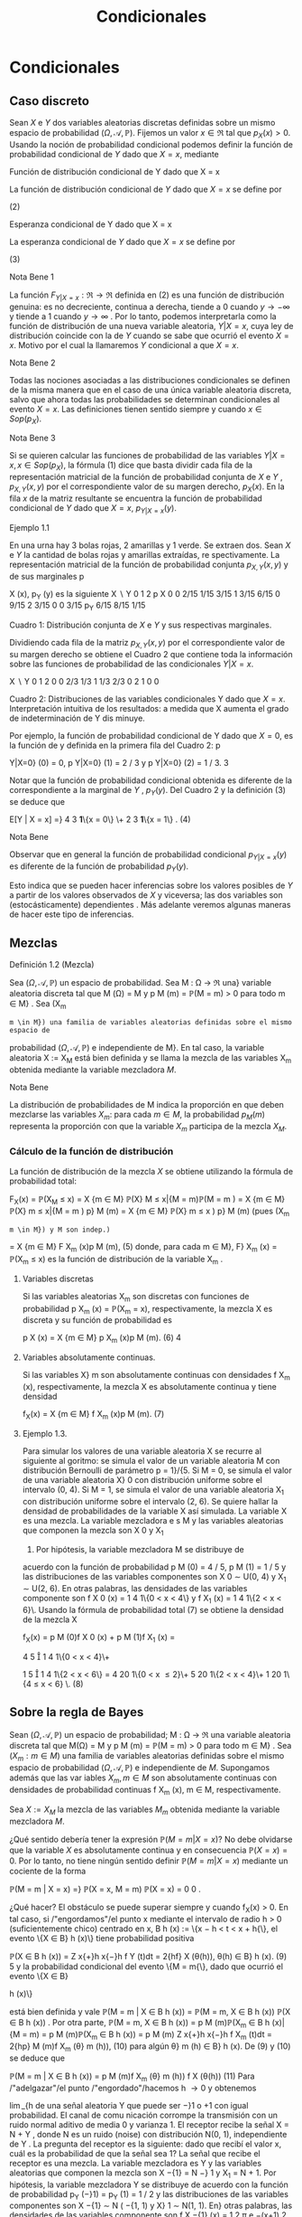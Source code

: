#+title:Condicionales
* Condicionales
** Caso discreto
Sean $X$ e $Y$ dos variables aleatorias discretas definidas sobre un
mismo espacio de probabilidad $(\Omega, \mathcal{A},
\mathbb{P})$. Fijemos un valor $x \in \Re$ tal que $p_X(x) >
0$. Usando la noción de probabilidad condicional podemos definir la
función de probabilidad condicional de $Y$ dado que $X = x$, mediante

#+name:eq:1
\begin{equation}p_{Y|X=x}(y) := \mathbb{P}(Y = y | X = x) = \frac{\mathbb{P}(X = x, Y = y)}{\mathbb{P}(X = x)} =
\frac{p_{X,Y}(x, y)}{p_X(x)}\end{equation}

**** Función de distribución condicional de Y dado que X = x
La función de distribución condicional de $Y$ dado que $X = x$ se
define por

#+name:eq:2
\begin{equation}
F_{Y|X=x}(y) := \mathbb{P}(Y \leq y | X = x) =
X
z \leq y
\mathbb{P}(Y = z | X = x) =}
X
z \leq y
p_{Y|X=x}(z)
\end{equation}
(2)

**** Esperanza condicional de Y dado que X = x
La esperanza condicional de $Y$ dado que $X = x$ se define por

#+name:eq:3
\begin{equation}
E[Y | X = x] :=}
X
y
y p_{Y|X=x}
(y)
\end{equation}
  (3)

**** Nota Bene 1
La función $F_{Y|X=x}: \Re \rightarrow \Re$ definida en (2) es una
función de distribución genuina: es no decreciente, continua a
derecha, tiende a 0 cuando $y \rightarrow −\infty$ y tiende a 1 cuando
$y \rightarrow \infty$ . Por lo tanto, podemos interpretarla como la
función de distribución de una nueva variable aleatoria, $Y | X = x$,
cuya ley de distribución coincide con la de $Y$ cuando se sabe que
ocurrió el evento $X = x$. Motivo por el cual la llamaremos $Y$
condicional a que $X = x$.
**** Nota Bene 2
Todas las nociones asociadas a las distribuciones condicionales se
definen de la misma manera que en el caso de una única variable
aleatoria discreta, salvo que ahora todas las probabilidades se
determinan condicionales al evento $X = x$. Las definiciones tienen
sentido siempre y cuando $x \in Sop(p_X)$.
**** Nota Bene 3
Si se quieren calcular las funciones de probabilidad de las variables
$Y | X = x, x \in Sop (p_X)$, la fórmula (1) dice que basta dividir
cada fila de la representación matricial de la función de probabilidad
conjunta de $X$ e $Y$ , $p_{X,Y} (x, y)$ por el correspondiente valor de su
margen derecho, $p_X(x)$. En la fila $x$ de la matriz resultante se
encuentra la función de probabilidad condicional de $Y$ dado que $X = x$,
$p_{Y|X=x}(y)$.
**** Ejemplo 1.1
En una urna hay 3 bolas rojas, 2 amarillas y 1 verde. Se extraen
dos. Sean $X$ e $Y$ la cantidad de bolas rojas y amarillas extraídas,
re spectivamente. La representación matricial de la función de
probabilidad conjunta $p_{X,Y}(x, y)$ y de sus marginales p

X
(x), p_Y
(y)
es la siguiente
X  \setminus  Y
0 1 2 p
X
0 0 2/15 1/15 3/15
1
3/15 6/15 0 9/15
2
3/15 0 0 3/15
p_Y
6/15 8/15 1/15

Cuadro 1: Distribución conjunta de $X$ e $Y$ y sus respectivas marginales.

Dividiendo cada fila de la matriz $p_{X,Y}(x, y)$ por el
correspondiente valor de su margen derecho se obtiene el Cuadro 2 que
contiene toda la información sobre las funciones de probabilidad de
las condicionales $Y | X = x$.

X  \setminus  Y
0 1 2
0 0 2/3 1/3
1
1/3 2/3 0
2
1 0 0

Cuadro 2: Distribuciones de las variables condicionales Y dado que $X
= x$. Interpretación intuitiva de los resultados: a medida que X
aumenta el grado de indeterminación de Y dis minuye.

Por ejemplo, la función de probabilidad condicional de Y dado que $X =
0$, es la función de y definida en la primera fila del Cuadro 2: p

Y|X=0}
(0) = 0, p
Y|X=0}
(1) = 2 / 3 y p
Y|X=0}
(2) = 1 / 3.
3

Notar que la función de probabilidad condicional obtenida es diferente
de la correspondiente a la marginal de $Y$ , $p_Y(y)$. Del Cuadro 2 y
la definición (3) se deduce que

#+name:eq:4

E[Y | X = x] =}
4
3
\textbf{1}\{x = 0\} \+
2
3
\textbf{1}\{x = 1\} . (4) 

**** Nota Bene
Observar que en general la función de probabilidad condicional
$p_{Y|X=x} (y)$ es diferente de la función de probabilidad $p_Y(y)$.

Esto indica que se pueden hacer inferencias sobre los valores posibles
de $Y$ a partir de los valores observados de $X$ y viceversa; las dos
variables son (estocásticamente) dependientes . Más adelante veremos
algunas maneras de hacer este tipo de inferencias.
** Mezclas
**** Definición 1.2 (Mezcla)
Sea $(\Omega, \mathcal{A},\mathbb{P})$ un espacio de probabilidad. Sea M : \Omega \rightarrow \Re  una}
variable aleatoria discreta tal que M (\Omega) = M y p
M
(m) = \mathbb{P}(M = m) > 0 para todo m \in M} .
Sea (X_m
: m \in M}) una familia de variables aleatorias definidas sobre el mismo espacio de
probabilidad $(\Omega, \mathcal{A},\mathbb{P})$ e independiente de M}. En tal caso, la variable aleatoria X := X_M
está bien definida y se llama la mezcla de las variables X_m
obtenida mediante la variable
mezcladora $M$.

**** Nota Bene
La distribución de probabilidades de M indica la proporción en que
deben mezclarse las variables $X_m$: para cada $m \in M$, la
probabilidad $p_M(m)$ representa la proporción con que la variable
$X_m$ participa de la mezcla $X_M$.

*** Cálculo de la función de distribución
La función de distribución de la mezcla $X$ se obtiene utilizando la
fórmula de probabilidad total:

#+name:eq:5
F_X(x) = \mathbb{P}(X_M
\leq x) =
X
{m \in M}
\mathbb{P}(X}
M
\leq x|{M = m)\mathbb{P}(M = m ) 
=
X
{m \in M}
\mathbb{P}(X}
m
\leq x|{M = m ) p}
M
(m)
=
X
{m \in M}
\mathbb{P}(X}
m
\leq x ) p}
M
(m) (pues (X_m
: m \in M}) y M son indep.)
=
X
{m \in M}
F
X_m
(x)p
M
(m), (5)
donde, para cada m \in M}, F}
X_m
(x) = \mathbb{P}(X_m
\leq x) es la función de distribución de la variable
X_m
.

**** Variables discretas
Si las variables aleatorias X_m
son discretas con funciones de probabilidad p
X_m
(x) = \mathbb{P}(X_m
= x), respectivamente, la mezcla X es discreta y su función de
probabilidad es

#+name:eq:6
p
X
(x) =
X
{m \in M}
p
X_m
(x)p
M
(m). (6)
4


**** Variables absolutamente continuas. 

Si las variables X}
m
son absolutamente continuas
con densidades f
X_m
(x), respectivamente, la mezcla X es absolutamente continua y tiene
densidad

#+name:eq:7
f_X(x) =
X
{m \in M}
f
X_m
(x)p
M
(m). (7)
**** Ejemplo 1.3. 
Para simular los valores de una variable aleatoria X se recurre al siguiente al
goritmo: se simula el valor de un variable aleatoria M con distribución Bernoulli de parámetro
p = 1}/{5. Si M = 0, se simula el valor de una variable aleatoria X}
0
con distribución uniforme
sobre el intervalo (0, 4). Si M = 1, se simula el valor de una variable aleatoria X_1
con distribución uniforme sobre el intervalo (2, 6). Se quiere hallar la densidad de probabilidades de
la variable X así simulada.
La variable X es una mezcla. La variable mezcladora e s M y las variables aleatorias que
componen la mezcla son X
0
y X_1
1. Por hipótesis, la variable mezcladora M se distribuye de
acuerdo con la función de probabilidad p
M
(0) = 4 / 5, p
M
(1) = 1 / 5 y las distribuciones de las
variables componentes son X
0
\sim U(0, 4) y X_1
\sim U(2, 6). En otras palabras, las densidades de
las variables componente son f
X
0
(x) =
1
4
1\{0 < x < 4\} y f
X_1
(x) =
1
4
1\{2 < x < 6}\. Usando la
fórmula de probabilidad total (7) se obtiene la densidad de la mezcla X

#+name:eq:8
f_X(x) = p
M
(0)f
X
0
(x) + p
M
(1)f
X_1
(x) =

4
5

1
4
1\{0 < x < 4}\+

1
5

1
4
1\{2 < x < 6\}
=
4
20
1\{0 < x \leq 2}\+
5
20
1\{2 < x < 4}\+
1
20
1\{4 \leq x < 6} \. (8) 
** Sobre la regla de Bayes
Sean $(\Omega, \mathcal{A},\mathbb{P})$ un espacio de probabilidad; M : \Omega \rightarrow \Re  una variable aleatoria discreta tal
que M(\Omega) = M y p
M
(m) = \mathbb{P}(M = m) > 0 para todo m \in M} . Sea $(X_m : m \in M)$ una
familia de variables aleatorias definidas sobre el mismo espacio de probabilidad $(\Omega, \mathcal{A},\mathbb{P})$ e
independiente de $M$. Supongamos además que las var iables $X_m, m \in M$ son absolutamente
continuas con densidades de probabilidad continuas f
X_m
(x), m \in M, respectivamente.

Sea $X := X_M$ la mezcla de las variables $M_m$ obtenida mediante la
variable mezcladora $M$.


¿Qué sentido debería tener la expresión $\mathbb{P}(M = m | X = x)$?
No debe olvidarse que la variable $X$ es absolutamente continua y en
consecuencia $\mathbb{P}(X = x) = 0$. Por lo tanto, no tiene ningún
sentido definir $\mathbb{P}(M = m | X = x)$ mediante un cociente de la
forma

\mathbb{P}(M = m | X = x) =}
\mathbb{P}(X = x, M = m)
\mathbb{P}(X = x)
=
0
0
.

¿Qué hacer? El obstáculo se puede superar siempre y cuando f_X(x) > 0. En tal caso, si
/"engordamos"/el punto x mediante el intervalo de radio h > 0 (suficientemente chico) centrado
en x, B
h
(x) := \{x − h < t < x + h{\}, el evento \{X \in B}
h
(x)\} tiene probabilidad positiva

#+name:eq:9

\mathbb{P}(X \in B
h
(x)) =
Z
x{+}h
x{−}h
f
Y
(t)dt = 2{hf}
X
(\theta(h)), \theta(h) \in B}
h
(x). (9)
5
y la probabilidad condicional del evento \{M = m{\}, dado que ocurrió el evento \{X \in B}

h
(x)\}

#+name:eq:10

está bien definida y vale
\mathbb{P}(M = m | X \in B
h
(x)) =
\mathbb{P}(M = m, X \in B
h
(x))
\mathbb{P}(X \in B
h
(x))
.
Por otra parte,
\mathbb{P}(M = m, X \in B
h
(x)) = p
M
(m)\mathbb{P}(X_m
\in B
h
(x)|{M = m) = p
M
(m)\mathbb{P}(X_m
\in B
h
(x))
= p
M
(m)
Z
x{+}h
x{−}h
f
X_m
(t)dt = 2{hp}
M
(m)f
X_m
(\theta}
m
(h)), (10)
para algún \theta}
m
(h) \in B}
h
(x). De (9) y (10) se deduce que

#+name:eq:11

\mathbb{P}(M = m | X \in B
h
(x)) =
p
M
(m)f
X_m
(\theta}
m
(h))
f
X
(\theta(h))
(11)
Para /"adelgazar"/el punto /"engordado"/hacemos h \rightarrow 0 y obtenemos

#+name:eq:12

\lim_{h\rightarrow{0
\mathbb{P}(M = m | X \in B
h
(x)) = \lim_{h\rightarrow{0
p
M
(m)f
X_m
(\theta}
m
(h))
f
X
(\theta(h))
=
p
M
(m)f
X_m
(x)
f_X(x)
. (12)

Finalmente, para cada x \in \Re tal que f_X(x) > 0 definimos \mathbb{P}(M = m | X = x) mediante la
fórmula

#+name:eq:13

\mathbb{P}(M = m | X = x) :=}
p
M
(m)f
X_m
(x)
f_X(x)
. (13)
**** Ejemplo 1.4 (Detección de señales)
Un emisor transmite un mensaje binario en la forma}
de una señal aleatoria Y que puede ser −}1 o +1 con igual probabilidad. El canal de comu
nicación corrompe la transmisión con un ruido normal aditivo de media 0 y varianza 1. El
receptor recibe la señal X = N + Y , donde N es un ruido (noise) con distribución N(0, 1),
independiente de Y . La pregunta del receptor es la siguiente: dado que recibí el valor x, cuál
es la probabilidad de que la señal sea 1?
La señal que recibe el receptor es una mezcla. La variable mezcladora es Y y las variables
aleatorias que componen la mezcla son X
−{1}
= N −} 1 y X_1
= N + 1. Por hipótesis, la variable
mezcladora Y se distribuye de acuerdo con la función de probabilidad p_Y
(−}1) = p_Y
(1) = 1 / 2
y las distribuciones de las variables componentes son X
−{1}
\sim N ( −{1, 1) y X}
1
\sim N(1, 1). En}
otras palabras, las densidades de las variables componente son
f
X
−{1}
(x) =
1
\sqrt{}
2 \pi 
e
−(x+1)
2
/{2}
y f
X_1
(x) =
1
\sqrt{}
2 \pi 
e
−(z}−{1)
2
/{2}
.
Usando la fórmula de probabilidad total (7) se obtiene la densidad de la mezcla X
f_X(x) = p_Y
(−}1)f
X
−{1}
(x) + p_Y
(1)f
X_1
(x) =
1
2

1
\sqrt{}
2 \pi 
e
−(x+1)
2
/{2}

+
1
2

1
\sqrt{}
2 \pi 
e
−(z}−{1)
2
/{2}

.
El receptor pregunta \mathbb{P}(Y = 1{|X = x) =? La respuesta se obtiene usando la regla de Bayes
(13)

#+name:eq:14

\mathbb{P}(Y = 1{|X = x) =}
p_Y
(1)f
X_1
(x)
f_X(x)
=
e
−(x}−{1)
2
/{2}
e
−(x}−{1)
2
/{2}
+ e
−(x+1)
2
/{2}
=
e
x
e
x
+ e
−x
. (14)
6
−4 −3 −2 −1 0 1 2 3 4
0
0.1
0.2
0.3
0.4
0.5
0.6
0.7
0.8
0.9
1
Figura 1: Gráfico de la probabilidad condicional \mathbb{P}(Y = 1{|X = ·) : R \rightarrow \Re vista como función
de x.
** Caso continuo
Sean $X$ e $Y$ dos variables aleatorias definidas sobre $(\Omega, \mathcal{A},\mathbb{P})$ con densidad conjunta
f
_{X,Y}
(x, y) continua. A diferencia del caso en que X es discreta en este caso tenemos que
\mathbb{P}(X = x) = 0 para todo x \in R, lo que hace imposible definir la función de distribución}
condicional de Y dado que X = x, \mathbb{P}(Y \leq y | X = x), mediante el cociente (2):
\mathbb{P}(Y \leq y, X = x)
\mathbb{P}(X = x)
=
0
0
.
Este obstáculo se puede superar observando que para cada x \in Sop(f
X
) y para cada h > 0 el
evento \{X \in B}
h
(x)\} = \{x − h < X < x + h{\} tiene probabilidad positiva
\mathbb{P}(X \in B
h
(x)) =
Z
x{+}h
x{−}h
f
X
(s)ds = 2{hf}
X
(\theta_1
(h)), \theta_1
(h) \in B}
h
(x).
Por otra parte,
\mathbb{P}(Y \leq y, X \in B
h
(x)) =
Z
x{+}h
x{−}h

Z
y
−\infty
f
_{X,Y}
(s, t)dt}

ds = 2}h
Z
y
−\infty
f
_{X,Y}
(\theta}
2
(h), t)dt,}
donde $\theta$}
2
(h) \in B}
h
(x).
Si x \in Sop(f
X
), la probabilidad condicional \mathbb{P}(Y \leq y | X \in B}
h
(x)) está bien definida y vale
\mathbb{P}(Y \leq y | X \in B
h
(x)) =
\mathbb{P}(Y \leq y, X \in B
h
(x))
\mathbb{P}(X \in B
h
(x))
=
R
y
−\infty
f
_{X,Y}
(\theta}
2
(h), t)dt}
f
X
(\theta_1
(h))
.
En consecuencia,
\lim_{h\rightarrow{0
\mathbb{P}(Y \leq y | X \in B
h
(x)) =
R
y
−\infty
f
_{X,Y}
(x, t)dt}
f_X(x)
. (15)
7
El lado derecho de (15) define una genuina función de distribución F}
_{Y|X=x}
: R \rightarrow R,
F
_{Y|X=x}
(y) :=
R
y
−\infty
f
_{X,Y}
(x, t)dt}
f_X(x)
, (16)
que se llama la función distribución condicional de Y dado X = x y se puede interpretar como 
la función de distribución de una nueva variable aleatoria que llamaremos Y condicional a
que X = x y que será designada mediante el símbolo Y | X = x.}
La función de distribución F}
_{Y|X=x}
(y) es derivable y su derivada
f
_{Y|X=x}
(y) :=
d
dy
F
_{Y|X=x}
(y) =
f
_{X,Y}
(x, y)
f_X(x)
(17)
se llama la densidad condicional de Y dado que X = x.}
Curva peligrosa. Todo el argumento usa la hipótesis f}
X
(x) > 0. Si f_X(x) = 0 las ex
presiones (15)-(17) carecen de sentido. Sin embargo, esto no es un problema grave ya que
\mathbb{P}(X \in Sop(f}
X
)) = 1. Para los valores de x tales que f_X(x) = 0 las variable s condicionales
Y | X = x serán definidas como idénticamente nulas. En tal caso, F
_{Y|X=x}
(y) = 1\{y \geq 0{\}.
Regla mnemotécnica. De la fórmula (17) se deduce que f}
_{X,Y}
(x, y) = f
_{Y|X=x}
(y)f_X(x) y
puede recordarse mediante el siguiente /"versito'': /"{la densidad conjunta es igual a la densidad}
condicional por la marginal de la condic
ión{''.
**** Ejemplo 1.5 (Dos etapas: conjunta = marginal \times condicional)
Se elige un número al}
azar X sobre el intervalo (0, 1) y después otro número al azar Y sobre el intervalo (X, 1).
Se quiere hallar la densidad marginal de Y . Por hipótesis, f_X(x) = 1{\}0 < x < 1{\} y
f
_{Y|X=x}
(y) =
1
1{−x}
1\{x < y < 1} \. La densidad conjunta de $X$ e $Y$ se obtiene multipli}
cando la densidad condicional f
_{Y|X=x}
(y) por la densidad marginal f_X(x): f
_{X,Y}
(x, y) =
f
_{Y|X=x}
(y)f_X(x) =
1
1{−x}
1\{0 < x < y < 1}\. La densidad marginal de Y se obtiene integrando
la densidad conjunta f
_{X,Y}
(x, y) con respecto a x
f_Y(y) =
Z
\infty
−\infty
1
1 − x}
1\{0 < x < y < 1}\dx = 1\{0 < y < 1\}
Z
y
0
1
1 − x}
dx
= −}log(1 − y)1{\}0 < y < 1{\}.
Fórmula de probabilidad total. La densidad de probabilidades de Y es una combinación}
convexa de las condicionales:
f_Y(y) =
Z
\infty
−\infty
f
_{Y|X=x}
(y)f_X(x)dx.
Inmediato de la relación /"conjunta = marginal \times condicional''. Integrando respecto de y se
obtiene que la función de distribución de Y es una combinación convexa de las condicionales:
F_Y(y) =
Z
y
−\infty
f
Y
(t)dt =
Z
y
−\infty

Z
\infty
−\infty
f
_{Y|X=x}
(t)f_X(x)dx}

dt
=
Z
\infty
−\infty

Z
y
−\infty
f
_{Y|X=x}
(t)dt}

f_X(x)dx =
Z
\infty
−\infty
F
_{Y|X=x}
(y)f_X(x)dx.
8
Esperanza condicional de Y dado que X = x}. Para cada x \in \Re}, la esperanza condicional
de Y dado que X = x se define por
E[Y | X = x] :=}
Z
\infty
−\infty
yf
_{Y|X=x}
(y)dy. (18)
siempre y cuando la integr al del converja absolutamente. Si f_X(x) = 0, E[Y | X = x] = 0.
Varianza condicional
En cualquier caso, definidas las esperanzas condicionales de Y y de Y
2
dado que X = x,
la varianza condicional de Y dado que X = x se define mediante 
V(Y | X = x) := E
h
(Y − E [Y | X = x])
2
|{X = x}
i
(19)
Desarrollando el término derecho se obtiene
V(Y | X = x) = E[Y}
2
|{X = x] − E[Y |{X = x]
2
. (20)
**** Nota Bene 
La definición es consistente y coincide con la varianza de la variable aleatoria}
Y | X = x cuya función de distribución es F
_{Y|X=x}
(y).
**** Ejemplo 1.6 (Dardos)
Volvamos al problema del juego de dardos de blanco circular $\Lambda =
\{(x, y) \in \Re^2: x^2 + y^2\leq 1\}$. Por hipótesis, el dardo se
clava en un punto de coordenadas $(X, Y)$ uniformemente distribuido
sobre \Lambda.

−
\sqrt{}
1 − x}
2
x{0 1}
Y
X
\sqrt{}
1 − x}
2

Figura 2: Para cada x \in [−}1, 1] se observa que Y | X = x \sim \mathcal{U} 
h
−
\sqrt{}
1 − x}
2
,
\sqrt{}
1 − x}
2
i
.
9
\hypertarget{pfa}
La densidad conjunta de $X$ e $Y$ es f
_{X,Y}
(x, y) =
1
\pi
1\{x}
2
+y
2
\leq 1}\. Por definición, para cada
x \in [}−{1}, 1], la densidad condicional de Y dado que X = x es el cociente entre la densidad
conjunta $f_{X,Y}(x, y)$ y la densidad marginal de X
f_X(x) =
2
\sqrt{}
1 − x}
2
\pi
1\{x \in [}−{1, 1]\}.
Por lo tanto,
f_{Y|X=x}(y) =
1
2
\sqrt{}
1 − x}
2
1\{−}
p
1 − x}
2
\leq y \leq
p
1 − x}
2
\. (21)

En otras palabras, dado que $X = x, x \in [−1, 1]$, la variable Y se
distribuye uniformemente sobre el intervalo

h
−
\sqrt{}
1 − x}
2
,
\sqrt{}
1 − x}
2
i
. En consecuencia,
E[Y | X = x] = 0 y V(Y | X = x) = (2}
p
1 − x}
2
)
2
/{12 = (1 − x
2
) / 3.
* Predicción y Esperanza condicional
*** Planteo del problema
En su versión más simple un problema de predicción o estimación involucra dos variables
aleatorias: una variable aleatoria Y desconocida (o inobservable) y una variable aleatoria X
conocida (u observable). El problema consiste en deducir información sobre el valor de Y a
partir del conocimiento del valor de X. Para ser más precisos, se busca una función \varphi(X) que
(en algún sentido) sea lo más parecida a Y como sea posible. La variable aleatoria
ˆ
Y := \varphi ( X ) 
se denomina un estimador de Y .
**** Ejemplo 2.1 (Detección de señales)
Un emisor transmite un mensaje binario en la forma de}
una señal aleatoria Y que puede ser −}1 o +1 con igual probabilidad. El canal de comunicación
corrompe la transmisión con un ruido normal aditivo de me dia 0 y varianza \sigma}
2
. El receptor
recibe la señal X = Y + N , donde N es un ruido con distribución N(0, \sigma}
2
), independiente
de Y . El receptor del mensaje observa la señal corrompida X y sobre esa base tiene que
/"reconstruir"/la señal original Y . ¿Cómo lo hace?, ¿Qué puede hacer?
En lo que sigue desarrollaremos herramientas que permitan resolver este tip o de proble
mas. Sean $X$ e $Y$ dos variables aleatorias definidas sobre un mismo espacio de probabilidad
$(\Omega, \mathcal{A},\mathbb{P})$. El objetivo es construir una función \varphi(X) que sea lo más parecida a Y como sea}
posible. En primer lugar, vamos a suponer que E[|Y |] < \infty} . Esta hipótesis permite precisar el}
sentido del enunciado parecerse a Y . Concretamente, queremos construir una función de X, 
\varphi ( X), que solucione la siguiente ecuación funcional}
E[\varphi(X)h(X)] = E[Y h(X)], (22)
para toda función medible y acotada h : R \rightarrow R}.

Esperanza condicional

Sean $X$ e $Y$ dos variables aleatorias definidas sobre un mismo espacio de probabilidad
$(\Omega, \mathcal{A},\mathbb{P})$. Supongamos que E[|Y |] < \infty} . Definimos la espe
ranza condicional de Y d ada X, 
E[Y | X], como cualquier variable aleatoria de la forma \varphi(X), donde \varphi : R \rightarrow \Re es una función}
(medible), que solucione la ecuación funcional (22).
Existencia. La existencia de la esperanza condicional depende de teoremas profundos de}
Teoría de la medida y no será discutida en estas notas. El lector interesado puede consultar
Billingsley(1986) y/o Durrett(1996).
Unicidad. Supongamos que \varphi(X) y ψ(X) son dos soluciones de la ecuación funcional (22).
Entonces, \varphi(X) = ψ(X) casí seguramente (i.e., \mathbb{P}(\varphi(X) \neq ψ(X)) = 0).
**** Demostración 
Por cuestiones de simetrí a, la prueba se reduce a mostrar que para cada}
\epsilon > 0, \mathbb{P}(A
\epsilon
) = 0, donde A
\epsilon
:= \{\varphi}(X) − ψ}(X) \geq \epsilon\}. Observar que, por hipótesis, para
toda función medible y acotada h : R \rightarrow \Re vale que E[\varphi(X)h(X)] = E[ψ(X)h(X)] o lo
que es equivalente E[(\varphi(X) − ψ}(X))h(X)] = 0. Poniendo h(X) = 1\{X \in A
\epsilon
\} tenemos que}
0 = E[(\varphi(X) − ψ}(X))1\{X \in A
\epsilon
\] \geq E[\epsilon{1 }\{X \in A
\epsilon
\] = \epsilon\mathbb{P}(A}
\epsilon
). Por lo tanto, \mathbb{P}(A
\epsilon
) = 0.
**** Lema 2.2 (Técnico)
La esperanza condicional satisface E[|{E[Y | X] | ] \leq E[|Y |].
**** Demostración 
La variable aleatoria \varphi(X) satisface la ecuación (22). Poniendo h(X) =}
1\{\varphi ( X ) > 0}\} y usando (22) se obtiene
E[\varphi(X)1\{\varphi (X) > 0{\] = E[Y 1{\}\varphi(X) > 0{\] \leq E[|Y |].
Análogamente se puede ver que E[−{\varphi}(X)1\{\varphi (X) \leq 0{\] = E[−{Y 1} \{\varphi}(X) \leq 0{\] \leq E[|Y |]. Por
lo tanto,
E[ | }\varphi ( X) | ] = E[\varphi ( X)1{\}\varphi ( X ) > 0{\} − \varphi ( X)1{\}\varphi ( X) \leq 0{\]
= E[\varphi(X)1\{\varphi (X) > 0{\] −{E[\varphi(X)1\{\varphi (X) \leq 0{\]
= E[Y 1{\}\varphi(X) > 0{\] − E[Y 1{\}\varphi(X) \leq 0{\]
= E[Y 1{\}\varphi(X) > 0{\} − Y 1} \{\varphi}(X) \leq 0{\] \leq E[|Y |]].
Propiedades que merecen ser subrayadas
Aunque se deducen inmediatamente de la definición, las propiedades siguientes merecen ser
subrayas porque, como se podrá apreciar más adelante, constituyen poderosas herramientas
de cálculo.
1. Fórmula de probabilidad total:
E[E[Y | X]] = E[Y ]. (23)
2. Sea g : R \rightarrow \Re una función tal que E[ | g (X)Y |] < \infty},
E[g(X)Y | X] = g(X)E[Y | X]. (24)
3. Si $X$ e $Y$ son independientes, entonces E[Y | X] = E[Y ].
11
\hypertarget{pfc}
**** Demostración 
La fórmula de probabilidad total se deduce de la ecuación (22) poniendo}
h ( X) ≡ 1. La identidad (24) se obtiene observando que g(X)E[Y | X] es una función de X que}
soluciona la ecuación E[g(X)E[Y | X]h(X)] = E[(g(X)Y )h(X)]. Si $X$ e $Y$ son independientes
E[Y h(X)] = E[Y ]}E[h(X)] = E[E[Y ]h(X)].
** Ejemplos
*** Caso continuo
Sean $X$ e $Y$ dos variables aleatorias continuas definidas sobre un
mismo espacio de probabilidad $(\Omega, \mathcal{A},\mathbb{P})$ con
densidad de probabilidades conjunta $f_{X,Y} (x, y) y E[|Y |] <
\infty$ . La esperanza condicional de $Y$ dada $X$ es $E[Y | X] =
\varphi(X)$, donde $\varphi : \Re \rightarrow \Re$ es la función de
regresión de $Y$ sobre $X$ definida por

\varphi ( x) := E[Y | X = x] =}
Z
\infty
−\infty
y f_{Y|X=x}
(y)dy
 (25)
**** Demostración 
Basta ver $\varphi(X)$ verifica la ecuación funcional (22) para
cualquier función $h$ medible y acotada.

E[\varphi(X)h(X)] =}
Z
\infty
−\infty
\varphi ( x ) h ( x ) f_X(x)dx =
Z
\infty
−\infty
E[Y | X = x]h(x)f}
X
(x)dx}
=
Z
\infty
−\infty

Z
\infty
−\infty
yf
_{Y|X=x}
(y)dy}

h ( x ) f_X(x)dx}
=
Z
\infty
−\infty
Z
\infty
−\infty
yh ( x ) f
_{Y|X=x}
(y)f_X(x)dxdy}
=
Z
\infty
−\infty
Z
\infty
−\infty
yh ( x ) f
_{X,Y}
(x, y)dxdy = E[Y h(X)].
*** Regla de Bayes para mezclas
Volvamos el Ejemplo 2.1 la pregunta es ¿Qué puede hacer el receptor para /"reconstruir"/la
señal original, Y , a partir de la señal corrompida X? Lo /"mejor"/que puede hacer es estimar
Y mediante la esperanza condicional E[Y |X]. El receptor recibe la mezcla de dos variables}
aleatorias X | Y = −}1 \sim N(−}1, \sigma}
2
) e X | Y = 1 \sim N(1, \sigma}
2
), mezcladas en igual proporción:
p_Y
(−}1) = p_Y
(1) = 1 / 2. Las densidades de l as componentes de la mezcla son
f
X | Y ={−}1}
(x) =
1
\sqrt{}
2{\pi \sigma}
e
−(x+1)
2
/{2}\sigma
2
y f
X | Y =1}
(x) =
1
\sqrt{}
2{\pi \sigma}
e
−(x}−{1)
2
/{2}\sigma
2
.
De la fórmula de probabilidad total se deduce que la densidad de la mezcla X es
f_X(x) = p_Y
(−}1)f
X | Y ={−}1}
(x) + p_Y
(1)f
X | Y =1}
(x)
=
1
2

1
\sqrt{}
2{\pi \sigma}
e
−(x+1)
2
/{2}\sigma
2

+
1
2

1
\sqrt{}
2{\pi \sigma}
e
−(x}−{1)
2
/{2}\sigma
2

. (26)

Para construir la esperanza condicional $E[Y | X]$ el receptor debe
calcular l a función de regresión $\varphi(x) = E[Y | X = x] =
1\mathbb{P}(Y = 1{|X = x) − 1\mathbb{P}(Y = −}1{|X = x)$. Que de
acuerdo con la regla de Bayes para mezclas adopta la forma

\varphi ( x) =}
p_Y
(1)f
X | Y =1}
(x) − p}
Y
(−}1)f
X | Y ={−}1}
(x)
f_X(x)
=
e
x/\sigma
2
− e
−{x/\sigma}
2
e
x/\sigma
2
+ e
−{x/\sigma}
2
= tanh(x/\sigma}
2
). (27)
−4 −3 −2 −1 0 1 2 3 4
−1
−0.8
−0.6
−0.4
−0.2
0
0.2
0.4
0.6
0.8
1
(a)
−2 −1.5 −1 −0.5 0 0.5 1 1.5 2
−1
−0.8
−0.6
−0.4
−0.2
0
0.2
0.4
0.6
0.8
1
(b)
Figura 3: Líneas de regresión de Y sobre X para distintos valores de la varianza \sigma}
2
. (a) \sigma}
2
= 1:
\varphi ( x) = tanh(x); (b) \sigma
2
= 1 / 4, \varphi(x) = tanh(4x).
El receptor reconstruye Y basándose en X mediante E[Y | X] = tanh(X/\sigma}
2
).
*** Caso discreto
Sean $X$ e $Y$ dos variables aleatorias discretas definidas sobre un mismo
espacio de probabilidad $(\Omega, \mathcal{A},\mathbb{P})$,con función
de probabilidad conjunta $p_{X,Y}(x, y)$ y E[|Y |] < \infty} . Para
simplificar la exposición supongamos que Sop(p

X
) = X(\Omega). 

En tal caso, la esperanza condicional de Y
dada X es E[Y | X] = \varphi(X), donde $\varphi : \Re \rightarrow \Re$ es la función de regresión de Y sobre X definida
por

\varphi ( x) := E[Y | X = x] =}
X
y \in Y (\Omega)
y p_{Y|X=x}(y) 

(28)
**** Demostración 
Basta ver $\varphi(X)$ verifica la ecuación funcional (22) para
cualquier función $h$ medible y acotada.

E[\varphi(X)h(X)] =}
X
x
\varphi ( x ) h ( x ) p
X
(x) =
X
x
E[Y | X = x]h(x)p}
X
(x)
=
X
x
X
y
yp
_{Y|X=x}
(y)
!
h ( x ) p
X
(x) =
X
x
X
y
yh ( x ) p
_{Y|X=x}
(y)p
X
(x)
=
X
x
X
y
yh ( x ) p
_{X,Y}
(x, y) = E[Y h(X)].
13
\hypertarget{pfe}
**** Ejemplo 2.3 (Fórmula de probabilidad total)
Una rata está atrapada en un laberinto.

Inicialmente puede elegir una de tres direcciones. Si elige la primera
se perderá en el laberinto y luego de 4 minutos volverá a su posición
inicial; si elige la segunda volverá a su posición inicial luego de 7
minutos; si elige la tercera saldrá del laberinto luego de 3
minutos. Suponiendo que en cada intento, la rata elige con igual
probabilidad cualquiera de las tres direcciones, cuál es la esperanza
del tiempo que demora en salir del laberinto?

Sean Y la cantidad de tiempo que demora la rata en salir del laberinto y sea X la dirección
que elige inicialmente. Usando la fórmula de probabilidad total puede verse que
E[Y ] = E[E[Y | X]] =}
3
X
{x=1}
E[Y | X = x]\mathbb{P}(X = x) =}
1
3
3
X
{x=1}
E[Y | X = x]

Si la rata elige la primera dirección, se pierde en el laberinto
durante 4 minutos y vuelve a su posición inicial. Una vez que vuelve a
su posición inicial el problema se renueva y la esperanza del tiempo
adicional hasta que la rata consiga salir del laberinto es E[Y ]. En
otros términos

E[Y | X = 1] = 4 + E[Y ]. Análogamente puede verse que E[Y | X = 2] = 7 + E[Y ]. La igualdad}
E[Y | X = 3] = 3 no requiere comentarios. Por lo tanto,}
E[Y ] =}
1
3
(4 + E[Y ] + 7 + E[Y ] + 3) =
1
3
(2{E[Y ] + 14) .
Finalmente, E[Y ] = 14.
** Propiedades
La esperanza condicional tiene propiedades similares a la esperanza.

Linealidad. E[aY 
1
+ bY}
2
|{X] = a{E[Y}
1
|{X] + b{E[Y}
2
|{X].}

Monotonía. Si Y}
1
\leq Y
2
, entonces E[Y_1
|{X] \leq E[Y
2
|{X].}

Desigualdad de Jensen. 

Si g : \Re \rightarrow \Re es una función convexa y E[|Y |], E[ | g (Y
) | ] < \infty},} entonces

g(E[Y | X]) \leq E[g ( Y ) | }X]. (29)
En particular, si E[Y
2
] < \infty}, poniendo g(t) = t
2
en la desigualdad de Jensen se obtiene
E[Y | X]
2
\leq E[Y
2
|{X] (30)}
**** Definición 2.4 (Varianza condicional)
Sean $X$ e $Y$ dos variables aleatorias definidas sobre el mismo espacio
de probabilidad $(\Omega, \mathcal{A},\mathbb{P})$. Si E[Y

2
] < \infty}, la varianza condicional de Y dada}
X, V(Y | X), se define por}
V(Y | X) := E[Y}
2
|{X] − E[Y |{X]
2
(31)
14
\hypertarget{pff}
Predicción
Existen diversas maneras en las que dos variables pueden c onsiderarse cercanas entre sí.
Una manera es trabajar con la norma dada por kXk :=
p
E[X}
2
] y definir la distancia entre
dos variables aleatorias $X$ e $Y$ , d(X,Y) mediante
d ( X, Y ) := k}Y − X{k =
p
E[(Y − X)
2
]. (32)
.
**** Definición 2.5 (Predictor)
Sean $X$ e $Y$ variables aleatorias definidas sobre el mismo espacio
de probabilidad $(\Omega, \mathcal{A},\mathbb{P})$, tales que E[Y

2
] < \infty} . El predictor de error cuadrático medio mínimo
(o mejor predictor ) de Y dada X es la función
ˆ
Y = h ( X) de X que minimiza la distancia}
d ( 
ˆ
Y , Y ) definida en (32).
El mejor predictor de Y dada X es una variable aleatoria
ˆ
Y perteneciente al espacio}
vectorial H = \{h(X) : h : R \rightarrow R, E[h(X)
2
] < \infty\} tal que E[(Y −
ˆ
Y  ) 
2
] \leq E[(Y − Z)
2
] para
toda Z \in H .
Interpretación geométrica. Sea L
2
$(\Omega, \mathcal{A},\mathbb{P})$ el conjunto de todas la variables aleatorias
definidas sobre $(\Omega, \mathcal{A},\mathbb{P})$ que tienen varianza finita. H es un subespacio de L}
2
$(\Omega, \mathcal{A},\mathbb{P})$. Si
Y /{\in H entonces el camino más corto desde Y hasta H es por la recta ortogonal al subespacio 
H que pasa por Y . Por lo tanto,}
ˆ
Y debe ser la proyección ortogonal de Y sobre H}. En tal caso}
Y −}
ˆ
Y es ortogonal a cualquier vector de H}. En otras palabras, h}Y −}
ˆ
Y , Z{i = 0 para todo
Z \in H, donde h}X, Y i es el producto interno en L
2
$(\Omega, \mathcal{A},\mathbb{P})$ definido por h{X, Y i := E[XY ].
La esperanza condicional E[Y | X] es el mejor predictor de Y basado en X_1) La condición E[Y
2
] < \infty implica que E[Y | X] \in H} :
E[E[Y | X]
2
] \leq E[E[Y
2
|{X]] = E[Y}
2
] < \infty}.
2) La ecuación funcional (22) significa que Y −{E [Y | X] ⊥ H} :
hY − E[Y |{X], h ( X ) i = 0 \iff E[(Y −{E[Y |{X])h ( X)] = 0
\iff E[E[Y |{X]h ( X)] = E[Y h ( X)].
Por lo tanto, la esperanza condicional, E[Y | X], satisface las dos c ondiciones que caracterizan
a la proyección ortogonal sobre el subespacio H y en consecuencia es el predictor de Y basado
en X de menor error cuadrático:
E[Y | X] = arg mín}
h ( X)\in{H 
E[(Y − h(X))
2
].
El error cuadrático medio mínimo se puede expresar en la forma
kY − E[Y |{X]k
2
= E[(Y − E [Y | X])
2
] = E[E[(Y − E [Y | X])
2
|{X]]}
= E[V(Y | X)].
La última igualdad se obtiene desarrollando el cuadrado (Y − E [Y | X])
2
y usando las
propiedades de la esp e ranza condicional. (Ejercic
io ) 
15
E[Y ] E[Y | X]
Y
H
p
E[V(Y | X)]
p
V(Y )
0
p
E[Y}
2
]
p
V ( E[Y | X])
p
E[Y ]}
2
Figura 4: Teorema de Pitágoras: V(X) = E[V(Y | X)] + V(E[Y | X]) .
Por último, como E[Y ] \in H}, el Teorema de Pitágoras implica que
V(Y ) = kY −} E[Y ]k}
2
= kY − E[Y | X] + E[Y | X] − E[Y ]k
2
= kY − E[Y | X]k
2
+ k{E[Y | X] − E[Y ]k
2
= E[V(Y | X)] + V(E[Y | X]). (33)
En otras palabras, la variabilidad de Y se descomp
one de la siguiente manera: la variabilidad
(media) de Y alrededor de su esperanza condicional, más la variabilidad de esta última.
** Ejemplo: sumas aleatorias de variables aleatorias
Sea X_1, X2
, \dots una sucesión de variables aleatorias idénticamente distribuidas de media}
\mu y varianza \sigma
2
. Sea N una variable discreta a valores en N que es independiente de las X
i
.
El problema consiste en hallar la media y la varianza de la variable aleatoria S =
P
N
{i=1}
X
i
,
llamada variable aleatoria compuesta. Este problema se puede resolver utilizando las identi}
dades
E[S] = E[E[S | N ]] y V(S) = E[V(S | N )] + V ( E[S | N]).
En la jerga probabilística esta técnica de cálculo se conoce bajo el nombre de cálculo de}
esperanzas y varianzas mediante co ndici onale s.
16
Cálculo de la esperanza por condicionales.
E [S | N = n] = E
"
N
X
{i=1}
X
i


N = n
\#
= E}
"
n
X
{i=1}
X
i


N = n
\#
= E}
"
n
X
{i=1}
X
i
\#
por la independencia de las X
i
y N}
= n\mu.
En consecuencia, E [S | N ] = \muN}. Por lo tanto, E [S] = E[E[S | N]] = E [\muN] = \mu E[N ].
Cálculo de la varianza por condicionales.
V(S | N = n) = V
N
X
{i=1}
X
i


N = n
!
= V}
n
X
{i=1}
X
i


N = n
!
= V}
n
X
{i=1}
X
i
!
por la independencia de X
i
y N}
= n\sigma}
2
.
En consecuencia, V(S | N) = \sigma}
2
N. Por lo tanto, E[V(S | N)] = E[\sigma
2
N] = \sigma
2
E[N]. Por otra}
parte, V[E(S | N)] = V[\muN] = \mu}
2
V[N]. Finalmente,}
V(S) = E[V(S | N )] + V ( E[S | N]) = \sigma
2
E[N] + \mu
2
V[N].
** Ejemplo: esperanza y varianza de una mezcla.
Sea $(\Omega, \mathcal{A},\mathbb{P})$ un espacio de probabilidad. Sea
$M : \Omega \rightarrow \Re$ una variable aleatoria discreta tal que
$M(\Omega) = M$ y $p_M(m) = \mathbb{P}(M = m) > 0$ para todo $m \in M$
y sea $(X_m: m \in M)$ una familia de variables aleatorias definidas
sobre el mismo espacio de probabilidad, independiente de M. El
problema consiste en hallar la media y la varianza de la mezcla $X :=
X_M$.

La forma natural de resolver este problema es usar la técnica del
cálculo de esperanzas y varianzas mediante condicionales:

$$E[X] = E[E[X | M]] y V(X) = E[V(X | M )] + V ( E[X | M])$$

*** Cálculo de la esperanza por condicionales
En primer lugar hay que observar que $X | M = m \sim X_m$ por lo
tanto,

E[X] = E[E[X | M]] =
X
{m \in M}
E [X | M = m] \mathbb{P}(M = m) =}
X
{m \in M}
E[X}
m
]p
M
(m).

*** Cálculo de la varianza por condicionales
E[V(X | M )] =
X_m \in M
V(X | M = m)\mathbb{P}(M = m) =
X_m \in M
V(X}
m
)p
M
(m).

Por otra parte,

V ( E[X | M ]) = E[(E[X | M ] − E[X])
2
] =
X
{m \in M}
(E[X | M = m] − E[X])
2
\mathbb{P}(M = m)
=
X
{m \in M}
(E[X_m
] − E[X])
2
p
M
(m).
Finalmente,
V(X) =}
X
{m \in M}
V(X}
m
)p
M
(m) +
X
{m \in M}
(E[X_m
] − E[X])
2
p
M
(m).
**** Nota Bene 
Comparar con el Teorema de Steiner para el momento de inercia.
* Predicción lineal y coeficiente de correlación
**** Definición 3.1 (Predictor lineal)
Sean $X$ e $Y$ dos variables ale atorias definidas sobre un 
mismo espacio de probabilidad $(\Omega, \mathcal{A},\mathbb{P})$, tales que E[X_2
] < \infty y E[Y
2
] < \infty} . La recta de 
regresión de Y basada en X es la función lineal
ˆ
Y = aX + b que minimiza la distancia
d ( 
ˆ
Y , Y ) =
q
E[(Y − 
ˆ
Y  ) 
2
].

**** Cálculo explícito de la recta de regresión
El problema consiste en hallar los valores de $a$ y $b$ que minimizan
la siguiente función de dos variables

g ( a, b) := E[(Y −  ( aX + b))
2
].

Usando técnicas de cálculo diferencial en varias variables el problema
se reduce a resolver el sistema de ecuaciones $\nabla g = 0$.

Desarrollando cuadrados se puede ver que
\partial g ( a, b ) 
\partial a
= 2{a{E[X_2
] − 2{E[XY ] + 2{b{E[X], 
\partial g ( a, b ) 
\partial b
= 2{b − 2{E[Y ] + 2{a{E[X].

El problema se reduce a resolver el siguiente sistema lineal de
ecuaciones

a{E[X_2
] + b{E[X] = E[XY ]
a{E[X] + b = E[Y ]}

Sumando la primera ecuación y la segunda multiplicada por −{E[X], se obtiene
a(E[X_2
] − E[X]
2
) = E[XY ] − E[X]E[Y ] \iff a = 
Cov ( X, Y  ) 
V(X)
.
18

Sustituyendo el valor de a en la segunda y despejando b se obtiene
b = E[Y ] −
Cov ( X, Y  ) 
V(X)
E[X].
Por lo tanto, la recta de regresión de Y basad a en X es 
ˆ
Y =}
Cov ( X, Y  ) 
V(X)
X + E[Y ] −
Cov ( X, Y  ) 
V(X)
E[X]
=
Cov ( X, Y  ) 
V(X)
(X − E [X]) + E[Y ]. (34)

Además el error cuadrático medio es igual a
E[(Y − 
ˆ
Y  ) 
2
] = V(Y )

1 − \rho}(X,Y)
2

, (35)
donde
\rho ( X, Y ) :=}
Cov ( X, Y  ) 
\sigma ( X ) \sigma ( Y  ) 
(36)
es el llamado coeficiente de correlación de las variables X, Y.

**** Coeficiente de correlación
El coeficiente de correlación definido en (36) es la covarianza de las variables normalizadas
X
∗
:=
X − E[ X]
\sigma ( X ) 
, Y
∗
:=
Y − E[ Y ]}
\sigma ( Y  ) 
. (37)

Este coeficiente es independiente de los orígenes y unidades de
medida, esto es, para constantes a

1
, a
2
, b
1
, b
2
con a
1
> 0, a
2
> 0, tenemos \rho ( a
1
X + b
1
, a
2
Y + b
2
) = \rho(X,Y).

Desafortunadamente, el término correlación sugiere implicaciones que
no le son inherentes.  Si $X$ e $Y$ son independientes, $\rho(X,Y) =
0$. Sin embargo la recíproca no es cierta. De hecho, el coeficiente de
correlación $\rho ( X, Y )$ puede anularse incluso cuando $Y$ es
función de $X$.
**** Ejemplo 3.2
1. Sea X una variable aleatoria que toma valores ±}1, ±} 2 cada uno con probabilidad
1
4
y
sea Y = X_2. La distribución conjunta está dada por

p(−}1, 1) = p(1, 1) = p(−}2, 4) = p(2, 4) = 1}/{4}.

Por razones de simetría $(E[X] = 0 y E[XY ] = 0) \rho(X,Y) = 0$
incluso cuando $Y$ es una función de $X$.

2. Sean $U$ y $V$ variables independientes con la misma distribución, y sean $X = U + V$,
$Y = U − V$. Entonces $E[XY ] = E[U
2
] − E[V
2
] = 0$ y $E[Y ] = 0$. 

En consecuencia, $Cov ( X, Y ) = 0$ y por lo tanto también $\rho(X, Y
) = 0$. Por ejemplo, $X$ e $Y$ podrían ser la suma y la diferencia de
los puntos de dos dados. Entonces $X$ e $Y$ son ambos pares ó ambos
impares y por lo tanto dependientes.
**** Nota Bene
El coeficiente de correlación no es una medida general de la
dependencia entre $X$ e $Y$. Sin embargo, $\rho(X,Y)$ está conectado
con la dependencia lineal de $X$ e $Y$ . En efecto, de la identidad
(35) se deduce que $| \rho (X,Y)| \leq 1$ y que $\rho(X,Y)Y = ±1$
si y solo si $Y$ es una función lineal de $X$ (casí seguramente).
* Bibliografía consultada
Para redactar estas notas se consultaron los siguientes libros:
1. Billingsley, P.: Probability and measure. John Wiley & Sons, New
   York. (1986)
2. Bertsekas, D. P., Tsitsiklis, J. N.: Introduction to
   Probability. M.I.T. Lecture Notes. (2000)
3. Durrett R.:Probability.Theory and Examples. Duxbury Press,
   Belmont. (1996)
4. Feller, W.: An introduction to Probability Theory and Its
   Applications. Vol. 1. John Wiley & Sons, New York. (1957)
5. Feller, W.: An introduction to Probability Theory and Its
   Applications. Vol. 2. John Wiley & Sons, New York. (1971)
6. Maronna R.: Probabilidad y Estadística Elementales para Estudiantes
   de Ciencias. Editorial Exacta, La Plata. (1995)
7. Ross, S.: Introduction to Probability Models. Academic Press, San
   Diego. (2007)

 
 
 
 
 
 
 
 



